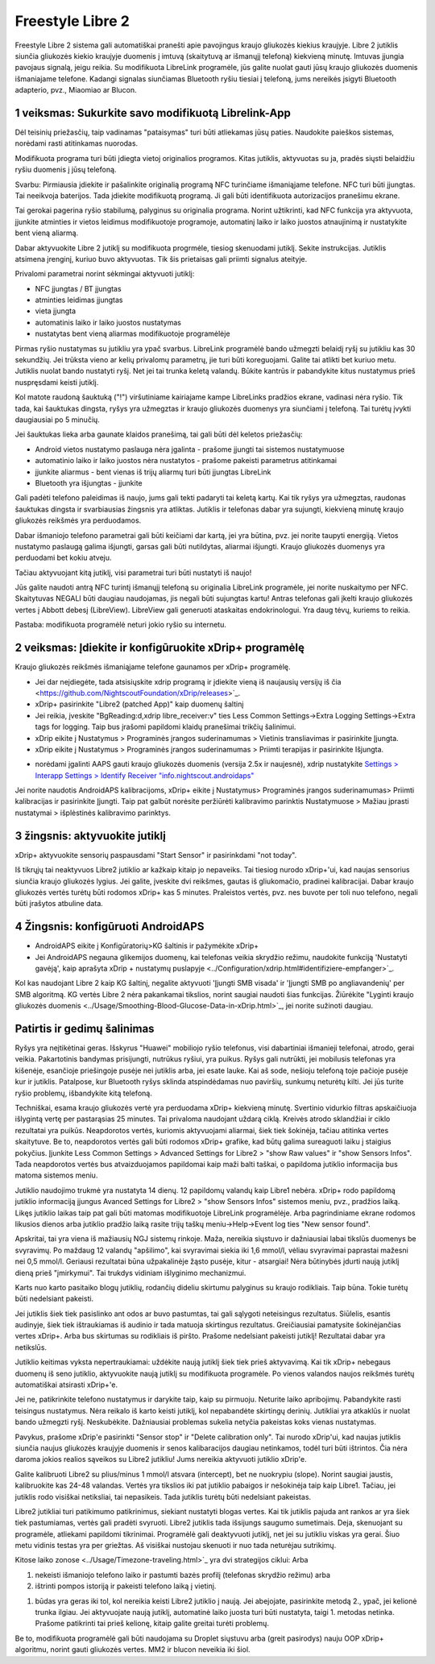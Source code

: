 Freestyle Libre 2
**************************************************

Freestyle Libre 2 sistema gali automatiškai pranešti apie pavojingus kraujo gliukozės kiekius kraujyje. Libre 2 jutiklis siunčia gliukozės kiekio kraujyje duomenis į imtuvą (skaitytuvą ar išmanųjį telefoną) kiekvieną minutę. Imtuvas įjungia pavojaus signalą, jeigu reikia. Su modifikuota LibreLink programėle, jūs galite nuolat gauti jūsų kraujo gliukozės duomenis išmaniajame telefone. Kadangi signalas siunčiamas Bluetooth ryšiu tiesiai į telefoną, jums nereikės įsigyti Bluetooth adapterio, pvz., Miaomiao ar Blucon. 

1 veiksmas: Sukurkite savo modifikuotą Librelink-App
==================================================

Dėl teisinių priežasčių, taip vadinamas "pataisymas" turi būti atliekamas jūsų paties. Naudokite paieškos sistemas, norėdami rasti atitinkamas nuorodas.

Modifikuota programa turi būti įdiegta vietoj originalios programos. Kitas jutiklis, aktyvuotas su ja, pradės siųsti belaidžiu ryšiu duomenis į jūsų telefoną.

Svarbu: Pirmiausia įdiekite ir pašalinkite originalią programą NFC turinčiame išmaniąjame telefone. NFC turi būti įjungtas. Tai neeikvoja baterijos. Tada įdiekite modifikuotą programą. Ji gali būti identifikuota autorizacijos pranešimu ekrane. 

.. nuotrauka:: ../images/fsl2pic1.jpg
  :alt: LibreLink pranešimų paslauga

Tai gerokai pagerina ryšio stabilumą, palyginus su originalia programa. Norint užtikrinti, kad NFC funkcija yra aktyvuota, įjunkite atminties ir vietos leidimus modifikuotoje programoje, automatinį laiko ir laiko juostos atnaujinimą ir nustatykite bent vieną aliarmą. 

Dabar aktyvuokite Libre 2 jutiklį su modifikuota progrmėle, tiesiog skenuodami jutiklį. Sekite instrukcijas. Jutiklis atsimena įrenginį, kuriuo buvo aktyvuotas. Tik šis prietaisas gali priimti signalus ateityje.

Privalomi parametrai norint sėkmingai aktyvuoti jutiklį: 

* NFC įjungtas / BT įjungtas
* atminties leidimas įjungtas 
* vieta įjungta
* automatinis laiko ir laiko juostos nustatymas
* nustatytas bent vieną aliarmas modifikuotoje programėlėje

.. nuotrauka:: ../images/fsl2pic2.jpg
  :alt: LibreLink atminties & vietos teisės
  
.. nuotrauka:: ../images/fsl2pic3.jpg
  :alt: Android vietos nustatymai
  
.. nuotrauka:: ../images/fsl2pic4a.jpg
  :alt: automatinis laikas ir laiko juosta
  
.. nuotrauka:: ../images/fsl2pic4.jpg
  :alt: LibreLink aliarmo nustatymai
  
Pirmas ryšio nustatymas su jutikliu yra ypač svarbus. LibreLink programėlė bando užmegzti belaidį ryšį su jutikliu kas 30 sekundžių. Jei trūksta vieno ar kelių privalomų parametrų, jie turi būti koreguojami. Galite tai atlikti bet kuriuo metu. Jutiklis nuolat bando nustatyti ryšį. Net jei tai trunka keletą valandų. Būkite kantrūs ir pabandykite kitus nustatymus prieš nuspręsdami keisti jutiklį.

Kol matote raudoną šauktuką ("!") viršutiniame kairiajame kampe LibreLinks pradžios ekrane, vadinasi nėra ryšio. Tik tada, kai šauktukas dingsta, ryšys yra užmegztas ir kraujo gliukozės duomenys yra siunčiami į telefoną. Tai turėtų įvykti daugiausiai po 5 minučių.

.. nuotrauka:: ../images/fsl2pic5.jpg
  :alt: LibreLink nėra ryšio
  
Jei šauktukas lieka arba gaunate klaidos pranešimą, tai gali būti dėl keletos priežasčių:

- Android vietos nustatymo paslauga nėra įgalinta - prašome įjungti tai sistemos nustatymuose
- automatinio laiko ir laiko juostos nėra nustatytos - prašome pakeisti parametrus atitinkamai
- įjunkite aliarmus - bent vienas iš trijų aliarmų turi būti įjungtas LibreLink
- Bluetooth yra išjungtas - įjunkite

Gali padėti telefono paleidimas iš naujo, jums gali tekti padaryti tai keletą kartų. Kai tik ryšys yra užmegztas, raudonas šauktukas dingsta ir svarbiausias žingsnis yra atliktas. Jutiklis ir telefonas dabar yra sujungti, kiekvieną minutę kraujo gliukozės reikšmės yra perduodamos.

.. nuotrauka:: ../images/fsl2pic6.jpg
  :alt: LibreLink ryšys nustatytas
  
Dabar išmaniojo telefono parametrai gali būti keičiami dar kartą, jei yra būtina, pvz. jei norite taupyti energiją. Vietos nustatymo paslaugą galima išjungti, garsas gali būti nutildytas, aliarmai išjungti. Kraujo gliukozės duomenys yra perduodami bet kokiu atveju.

Tačiau aktyvuojant kitą jutiklį, visi parametrai turi būti nustatyti iš naujo!

Jūs galite naudoti antrą NFC turintį išmanųjį telefoną su originalia LibreLink programėle, jei norite nuskaitymo per NFC. Skaitytuvas NEGALI būti daugiau naudojamas, jis negali būti sujungtas kartu! Antras telefonas gali įkelti kraujo gliukozės vertes į Abbott debesį (LibreView). LibreView gali generuoti ataskaitas endokrinologui. Yra daug tėvų, kuriems to reikia. 

Pastaba: modifikuota programėlė neturi jokio ryšio su internetu.

2 veiksmas: Įdiekite ir konfigūruokite xDrip+ programėlę
==================================================

Kraujo gliukozės reikšmės išmaniąjame telefone gaunamos per xDrip+ programėlę. 

* Jei dar neįdiegėte, tada atsisiųskite xdrip programą ir įdiekite vieną iš naujausių versijų iš čia <https://github.com/NightscoutFoundation/xDrip/releases>`_.
* xDrip+ pasirinkite "Libre2 (patched App)" kaip duomenų šaltinį
* Jei reikia, įveskite "BgReading:d,xdrip libre_receiver:v" ties Less Common Settings->Extra Logging Settings->Extra tags for logging. Taip bus įrašomi papildomi klaidų pranešimai trikčių šalinimui.
* xDrip eikite į Nustatymus > Programinės įrangos suderinamumas > Vietinis transliavimas ir pasirinkite Įjungta.
* xDrip eikite į Nustatymus > Programinės įrangos suderinamumas > Priimti terapijas ir pasirinkite Išjungta.
- norėdami įgalinti AAPS gauti kraujo gliukozės duomenis (versija 2.5x ir naujesnė), xdrip nustatykite `Settings > Interapp Settings > Identify Receiver "info.nightscout.androidaps" <https://androidaps.readthedocs.io/en/latest/EN/Configuration/xdrip.html#identify-receiver>`_
Jei norite naudotis AndroidAPS kalibracijoms, xDrip+ eikite į Nustatymus> Programinės įrangos suderinamumas> Priimti kalibracijas ir pasirinkite Įjungti.  Taip pat galbūt norėsite peržiūrėti kalibravimo parinktis Nustatymuose > Mažiau įprasti nustatymai > išplėstinės kalibravimo parinktys.

.. nuotrauka:: ../images/fsl2pic7.jpg
  :alt: xDrip+ LibreLink žurnalas
  
.. nuotrauka:: ../images/fsl2pic7a.jpg
  :alt: xDrip+ žurnalas
  #
3 žingsnis: aktyvuokite jutiklį
==================================================

xDrip+ aktyvuokite sensorių paspausdami "Start Sensor" ir pasirinkdami "not today". 

Iš tikrųjų tai neaktyvuos Libre2 jutiklio ar kažkaip kitaip jo nepaveiks. Tai tiesiog nurodo xDrip+'ui, kad naujas sensorius siunčia kraujo gliukozės lygius. Jei galite, įveskite dvi reikšmes, gautas iš gliukomačio, pradinei kalibracijai. Dabar kraujo gliukozės vertės turėtų būti rodomos xDrip+ kas 5 minutes. Praleistos vertės, pvz. nes buvote per toli nuo telefono, negali būti įrašytos atbuline data.

4 Žingsnis: konfigūruoti AndroidAPS
==================================================
* AndroidAPS eikite į Konfigūratorių>KG šaltinis ir pažymėkite xDrip+ 
* Jei AndroidAPS negauna glikemijos duomenų, kai telefonas veikia skrydžio režimu, naudokite funkciją 'Nustatyti gavėją', kaip aprašyta xDrip + nustatymų puslapyje <../Configuration/xdrip.html#identifiziere-empfanger>`_.

Kol kas naudojant Libre 2 kaip KG šaltinį, negalite aktyvuoti 'Įjungti SMB visada' ir 'Įjungti SMB po angliavandenių' per SMB algoritmą. KG vertės Libre 2 nėra pakankamai tikslios, norint saugiai naudoti šias funkcijas. Žiūrėkite "Lyginti kraujo gliukozės duomenis <../Usage/Smoothing-Blood-Glucose-Data-in-xDrip.html>`_, jei norite sužinoti daugiau.

Patirtis ir gedimų šalinimas
==================================================

Ryšys yra neįtikėtinai geras. Išskyrus "Huawei" mobiliojo ryšio telefonus, visi dabartiniai išmanieji telefonai, atrodo, gerai veikia. Pakartotinis bandymas prisijungti, nutrūkus ryšiui, yra puikus. Ryšys gali nutrūkti, jei mobilusis telefonas yra kišenėje, esančioje priešingoje pusėje nei jutiklis arba, jei esate lauke. Kai aš sode, nešioju telefoną toje pačioje pusėje kur ir jutiklis. Patalpose, kur Bluetooth ryšys sklinda atspindėdamas nuo paviršių, sunkumų neturėtų kilti. Jei jūs turite ryšio problemų, išbandykite kitą telefoną.

Techniškai, esama kraujo gliukozės vertė yra perduodama xDrip+ kiekvieną minutę. Svertinio vidurkio filtras apskaičiuoja išlygintą vertę per pastarąsias 25 minutes. Tai privaloma naudojant uždarą ciklą. Kreivės atrodo sklandžiai ir ciklo rezultatai yra puikūs. Neapdorotos vertės, kuriomis aktyvuojami aliarmai, šiek tiek šokinėja, tačiau atitinka vertes skaitytuve. Be to, neapdorotos vertės gali būti rodomos xDrip+ grafike, kad būtų galima sureaguoti laiku į staigius pokyčius. Įjunkite Less Common Settings > Advanced Settings for Libre2 > "show Raw values" ir "show Sensors Infos". Tada neapdorotos vertės bus atvaizduojamos papildomai kaip maži balti taškai, o papildoma jutiklio informacija bus matoma sistemos meniu.

.. nuotrauka:: ../images/fsl2pic8.jpg
  :alt: xDrip+ išplėstiniai parametrai Libre 2
  
.. nuotrauka:: ../images/fsl2pic9.jpg
  :alt: xDrip+ ekranas su neapdorotais duomenimis
  
Jutiklio naudojimo trukmė yra nustatyta 14 dienų. 12 papildomų valandų kaip Libre1 nebėra. xDrip+ rodo papildomą jutiklio informaciją įjungus Avanced Settings for Libre2 > "show Sensors Infos" sistemos meniu, pvz., pradžios laiką. Likęs jutiklio laikas taip pat gali būti matomas modifikuotoje LibreLink programėlėje. Arba pagrindiniame ekrane rodomos likusios dienos arba jutiklio pradžio laiką rasite trijų taškų meniu->Help->Event log ties "New sensor found".

.. nuotrauka:: ../images/fsl2pic10.jpg
  :alt: Libre 2 pradžios laikas
  
Apskritai, tai yra viena iš mažiausių NGJ sistemų rinkoje. Maža, nereikia siųstuvo ir dažniausiai labai tikslūs duomenys be svyravimų. Po maždaug 12 valandų "apšilimo", kai svyravimai siekia iki 1,6 mmol/l, vėliau svyravimai paprastai mažesni nei 0,5 mmol/l. Geriausi rezultatai būna užpakalinėje žąsto pusėje, kitur - atsargiai! Nėra būtinybės įdurti naują jutiklį dieną prieš "įmirkymui". Tai trukdys vidiniam išlyginimo mechanizmui.

Karts nuo karto pasitaiko blogų jutiklių, rodančių dideliu skirtumu palyginus su kraujo rodikliais. Taip būna. Tokie turėtų būti nedelsiant pakeisti.

Jei jutiklis šiek tiek pasislinko ant odos ar buvo pastumtas, tai gali sąlygoti neteisingus rezultatus. Siūlelis, esantis audinyje, šiek tiek ištraukiamas iš audinio ir tada matuoja skirtingus rezultatus. Greičiausiai pamatysite šokinėjančias vertes xDrip+. Arba bus skirtumas su rodikliais iš piršto. Prašome nedelsiant pakeisti jutiklį! Rezultatai dabar yra netikslūs.

Jutiklio keitimas vyksta nepertraukiamai: uždėkite naują jutiklį šiek tiek prieš aktyvavimą. Kai tik xDrip+ nebegaus duomenų iš seno jutiklio, aktyvuokite naują jutiklį su modifikuota programėle. Po vienos valandos naujos reikšmės turėtų automatiškai atsirasti xDrip+'e. 

Jei ne, patikrinkite telefono nustatymus ir darykite taip, kaip su pirmuoju. Neturite laiko apribojimų. Pabandykite rasti teisingus nustatymus. Nėra reikalo iš karto keisti jutiklį, kol nepabandėte skirtingų derinių. Jutikliai yra atkaklūs ir nuolat bando užmegzti ryšį. Neskubėkite. Dažniausiai problemas sukelia netyčia pakeistas koks vienas nustatymas. 

Pavykus, prašome xDrip'e pasirinkti "Sensor stop" ir "Delete calibration only". Tai nurodo xDrip'ui, kad naujas jutiklis siunčia naujus gliukozės kraujyje duomenis ir senos kalibaracijos daugiau netinkamos, todėl turi būti ištrintos. Čia nėra daroma jokios realios sąveikos su Libre2 jutikliu! Jums nereikia aktyvuoti jutiklio xDrip'e.

.. nuotrauka:: ../images/fsl2pic11.jpg
  :alt: xDrip+ trūksta duomenų, keičiant Libre 2 jutiklį
  
Galite kalibruoti Libre2 su plius/minus 1 mmol/l atsvara (intercept), bet ne nuokrypiu (slope).  Norint saugiai jaustis, kalibruokite kas 24-48 valandas. Vertės yra tikslios iki pat jutiklio pabaigos ir nešokinėja taip kaip Libre1. Tačiau, jei jutiklis rodo visiškai netiksliai, tai nepasikeis. Tada jutiklis turėtų būti nedelsiant pakeistas.

Libre2 jutikliai turi patikimumo patikrinimus, siekiant nustatyti blogas vertes. Kai tik jutiklis pajuda ant rankos ar yra šiek tiek pastumiamas, vertės gali pradėti svyruoti. Libre2 jutiklis tada išsijungs saugumo sumetimais. Deja, skenuojant su programėle, atliekami papildomi tikrinimai. Programėlė gali deaktyvuoti jutiklį, net jei su jutikliu viskas yra gerai. Šiuo metu vidinis testas yra per griežtas. Aš visiškai nustojau skenuoti ir nuo tada neturėjau sutrikimų.

Kitose laiko zonose <../Usage/Timezone-traveling.html>`_ yra dvi strategijos ciklui: Arba 

1. nekeisti išmaniojo telefono laiko ir pastumti bazės profilį (telefonas skrydžio režimu) arba 
2. ištrinti pompos istoriją ir pakeisti telefono laiką į vietinį. 

1. būdas yra geras iki tol, kol nereikia keisti Libre2 jutiklio į naują. Jei abejojate, pasirinkite metodą 2., ypač, jei kelionė trunka ilgiau. Jei aktyvuojate naują jutiklį, automatinė laiko juosta turi būti nustatyta, taigi 1. metodas netinka. Prašome patikrinti tai prieš kelionę, kitaip galite greitai turėti problemų.

Be to, modifikuota programėlė gali būti naudojama su Droplet siųstuvu arba (greit pasirodys) nauju OOP xDrip+ algoritmu, norint gauti gliukozės vertes. MM2 ir blucon neveikia iki šiol.
